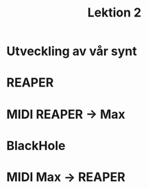 #+title: Lektion 2
* Utveckling av vår synt
* REAPER
* MIDI REAPER -> Max
* BlackHole
* MIDI Max -> REAPER
